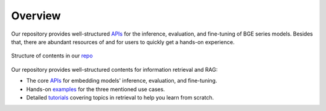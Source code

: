 Overview
========

Our repository provides well-structured `APIs <https://github.com/FlagOpen/FlagEmbedding_Aizip/tree/master/FlagEmbedding_Aizip>`_ for the inference, evaluation, and fine-tuning of BGE series models.
Besides that, there are abundant resources of  and  for users to quickly get a hands-on experience.

.. figure:: https://raw.githubusercontent.com/FlagOpen/FlagEmbedding_Aizip/refs/heads/master/imgs/projects.png
   :width: 700
   :align: center

   Structure of contents in our `repo <https://github.com/FlagOpen/FlagEmbedding_Aizip>`_

Our repository provides well-structured contents for information retrieval and RAG:

- The core `APIs <../API>`_ for embedding models' inference, evaluation, and fine-tuning.
- Hands-on `examples <https://github.com/FlagOpen/FlagEmbedding_Aizip/tree/master/examples>`_ for the three mentioned use cases.
- Detailed `tutorials <https://github.com/FlagOpen/FlagEmbedding_Aizip/tree/master/Tutorials>`_ covering topics in retrieval to help you learn from scratch.
